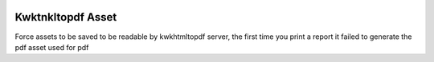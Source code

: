 .. image:: https://img.shields.io/badge/licence-AGPL--3-blue.svg
    :alt: License

============================
Kwktnkltopdf Asset
============================

Force assets to be saved to be readable by kwkhtmltopdf server, the
first time you print a report it failed to generate
the pdf asset used for pdf
